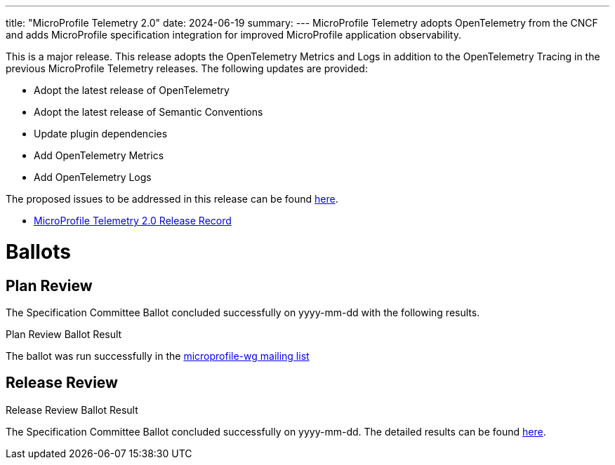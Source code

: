 ---
title: "MicroProfile Telemetry 2.0"
date: 2024-06-19
summary: 
---
MicroProfile Telemetry adopts OpenTelemetry from the CNCF and adds MicroProfile specification integration for improved MicroProfile application observability.

This is a major release. This release adopts the OpenTelemetry Metrics and Logs in addition to the OpenTelemetry Tracing in the previous MicroProfile Telemetry releases.
The following updates are provided:

* Adopt the latest release of OpenTelemetry 
* Adopt the latest release of Semantic Conventions 
* Update plugin dependencies 
* Add OpenTelemetry Metrics
* Add OpenTelemetry Logs

The proposed issues to be addressed in this release can be found https://github.com/eclipse/microprofile-telemetry/milestone/2[here].

* https://projects.eclipse.org/projects/technology.microprofile/releases/telemetry-2.0[MicroProfile Telemetry 2.0 Release Record]

# Ballots

== Plan Review

The Specification Committee Ballot concluded successfully on yyyy-mm-dd with the following results.

.Plan Review Ballot Result

The ballot was run successfully in the https://www.eclipse.org/lists/microprofile-wg/msgxxxx.html[microprofile-wg mailing list]

== Release Review
.Release Review Ballot Result

The Specification Committee Ballot concluded successfully on yyyy-mm-dd. The detailed results can be found https://www.eclipse.org/lists/microprofile-wg/msgxxxx.html[here].